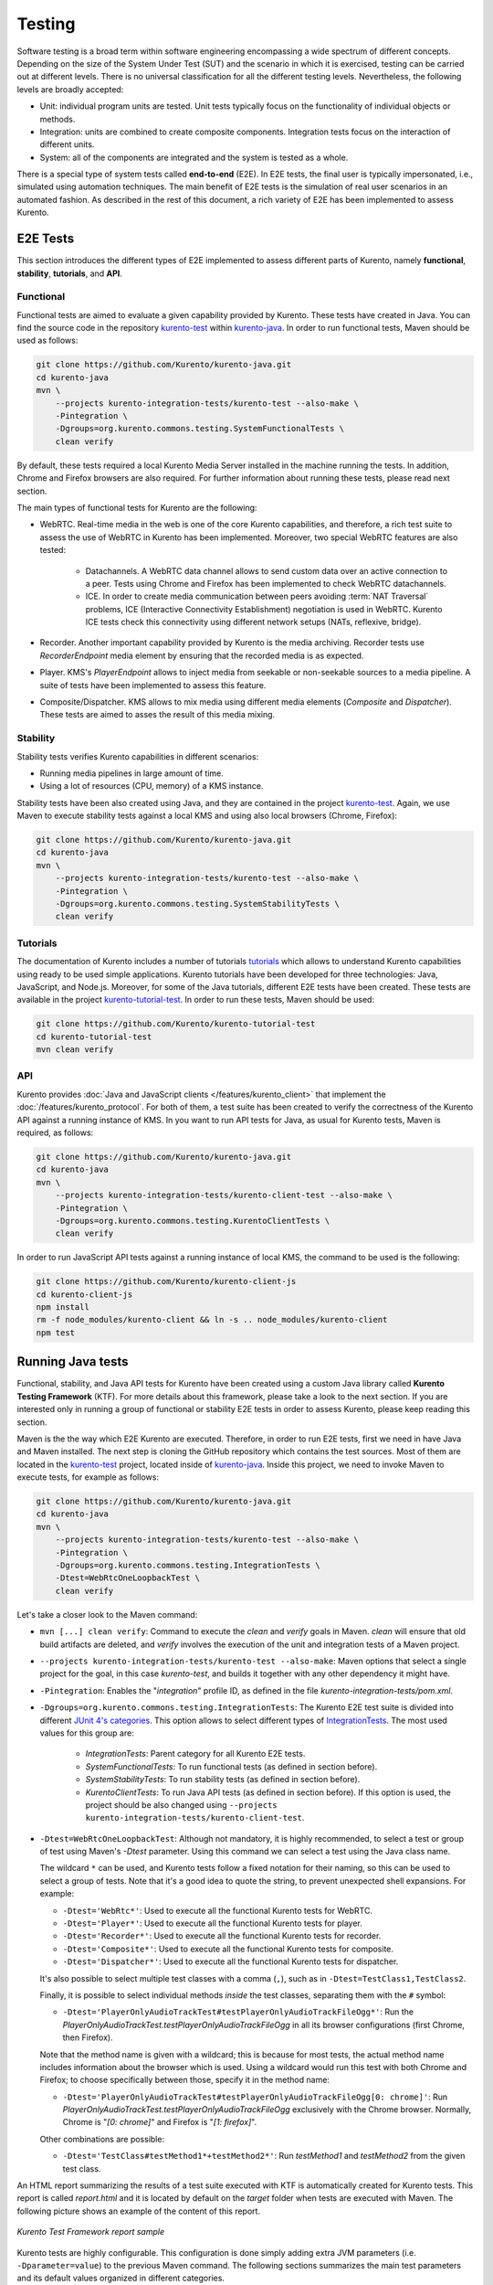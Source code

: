 =======
Testing
=======

Software testing is a broad term within software engineering encompassing a wide spectrum of different concepts. Depending on the size of the System Under Test (SUT) and the scenario in which it is exercised, testing can be carried out at different levels. There is no universal classification for all the different testing levels. Nevertheless, the following levels are broadly accepted:

- Unit: individual program units are tested. Unit tests typically focus on the functionality of individual objects or methods.

- Integration: units are combined to create composite components. Integration tests focus on the interaction of different units.

- System: all of the components are integrated and the system is tested as a whole.

There is a special type of system tests called **end-to-end** (E2E). In E2E tests, the final user is typically impersonated, i.e., simulated using automation techniques. The main benefit of E2E tests is the simulation of real user scenarios in an automated fashion. As described in the rest of this document, a rich variety of E2E has been implemented to assess Kurento.

E2E Tests
=========

This section introduces the different types of E2E implemented to assess different parts of Kurento, namely **functional**, **stability**, **tutorials**, and **API**.

Functional
----------

Functional tests are aimed to evaluate a given capability provided by Kurento. These tests have created in Java. You can find the source code in the repository `kurento-test <https://github.com/Kurento/kurento-java/tree/master/kurento-integration-tests/kurento-test>`_ within `kurento-java <https://github.com/Kurento/kurento-java/>`_.  In order to run functional tests, Maven should be used as follows:

.. code-block:: shell

   git clone https://github.com/Kurento/kurento-java.git
   cd kurento-java
   mvn \
       --projects kurento-integration-tests/kurento-test --also-make \
       -Pintegration \
       -Dgroups=org.kurento.commons.testing.SystemFunctionalTests \
       clean verify


By default, these tests required a local Kurento Media Server installed in the machine running the tests. In addition, Chrome and Firefox browsers are also required. For further information about running these tests, please read next section.

The main types of functional tests for Kurento are the following:

- WebRTC. Real-time media in the web is one of the core Kurento capabilities, and therefore, a rich test suite to assess the use of WebRTC in Kurento has been implemented. Moreover, two special WebRTC features are also tested:

   - Datachannels. A WebRTC data channel allows to send custom data over an active connection to a peer. Tests using Chrome and Firefox has been implemented to check WebRTC datachannels.
   - ICE. In order to create media communication between peers avoiding :term:`NAT Traversal` problems, ICE (Interactive Connectivity Establishment) negotiation is used in WebRTC. Kurento ICE tests check this connectivity using different network setups (NATs, reflexive, bridge).

- Recorder. Another important capability provided by Kurento is the media archiving. Recorder tests use *RecorderEndpoint* media element by ensuring that the recorded media is as expected.

- Player. KMS's *PlayerEndpoint* allows to inject media from seekable or non-seekable sources to a media pipeline. A suite of tests have been implemented to assess this feature.

- Composite/Dispatcher. KMS allows to mix media using different media elements (*Composite* and *Dispatcher*). These tests are aimed to asses the result of this media mixing.

Stability
---------

Stability tests verifies Kurento capabilities in different scenarios:

- Running media pipelines in large amount of time.

- Using a lot of resources (CPU, memory) of a KMS instance.

Stability tests have been also created using Java, and they are contained in the project `kurento-test <https://github.com/Kurento/kurento-java/tree/master/kurento-integration-tests/kurento-test>`_. Again, we use Maven to execute stability tests against a local KMS and using also local browsers (Chrome, Firefox):

.. code-block:: shell

   git clone https://github.com/Kurento/kurento-java.git
   cd kurento-java
   mvn \
       --projects kurento-integration-tests/kurento-test --also-make \
       -Pintegration \
       -Dgroups=org.kurento.commons.testing.SystemStabilityTests \
       clean verify

Tutorials
---------

The documentation of Kurento includes a number of tutorials `tutorials <https://doc-kurento.readthedocs.io/en/latest/user/tutorials.html>`_ which allows to understand Kurento capabilities using ready to be used simple applications. Kurento tutorials have been developed for three technologies: Java, JavaScript, and Node.js. Moreover, for some of the Java tutorials, different E2E tests have been created. These tests are available in the project `kurento-tutorial-test <https://github.com/Kurento/kurento-tutorial-test/>`_. In order to run these tests, Maven should be used:

.. code-block:: shell

   git clone https://github.com/Kurento/kurento-tutorial-test
   cd kurento-tutorial-test
   mvn clean verify

API
---

Kurento provides :doc:`Java and JavaScript clients </features/kurento_client>` that implement the :doc:`/features/kurento_protocol`. For both of them, a test suite has been created to verify the correctness of the Kurento API against a running instance of KMS. In you want to run API tests for Java, as usual for Kurento tests, Maven is required, as follows:

.. code-block:: shell

   git clone https://github.com/Kurento/kurento-java.git
   cd kurento-java
   mvn \
       --projects kurento-integration-tests/kurento-client-test --also-make \
       -Pintegration \
       -Dgroups=org.kurento.commons.testing.KurentoClientTests \
       clean verify

In order to run JavaScript API tests against a running instance of local KMS, the command to be used is the following:

.. code-block:: shell

   git clone https://github.com/Kurento/kurento-client-js
   cd kurento-client-js
   npm install
   rm -f node_modules/kurento-client && ln -s .. node_modules/kurento-client
   npm test

Running Java tests
==================

Functional, stability, and Java API tests for Kurento have been created using a custom Java library called **Kurento Testing Framework** (KTF). For more details about this framework, please take a look to the next section. If you are interested only in running a group of functional or stability E2E tests in order to assess Kurento, please keep reading this section.

Maven is the the way which E2E Kurento are executed. Therefore, in order to run E2E tests, first we need in have Java and Maven installed. The next step is cloning the GitHub repository which contains the test sources. Most of them are located in the `kurento-test <https://github.com/Kurento/kurento-java/tree/master/kurento-integration-tests/kurento-test>`_ project, located inside of `kurento-java <https://github.com/Kurento/kurento-java/>`_. Inside this project, we need to invoke Maven to execute tests, for example as follows:

.. code-block:: shell

   git clone https://github.com/Kurento/kurento-java.git
   cd kurento-java
   mvn \
       --projects kurento-integration-tests/kurento-test --also-make \
       -Pintegration \
       -Dgroups=org.kurento.commons.testing.IntegrationTests \
       -Dtest=WebRtcOneLoopbackTest \
       clean verify

Let's take a closer look to the Maven command:

- ``mvn [...] clean verify``: Command to execute the *clean* and *verify* goals in Maven. *clean* will ensure that old build artifacts are deleted, and *verify* involves the execution of the unit and integration tests of a Maven project.

- ``--projects kurento-integration-tests/kurento-test --also-make``: Maven options that select a single project for the goal, in this case *kurento-test*, and builds it together with any other dependency it might have.

- ``-Pintegration``: Enables the "*integration*" profile ID, as defined in the file *kurento-integration-tests/pom.xml*.

- ``-Dgroups=org.kurento.commons.testing.IntegrationTests``: The Kurento E2E test suite is divided into different `JUnit 4's categories <https://github.com/junit-team/junit4/wiki/categories>`_. This option allows to select different types of `IntegrationTests <https://github.com/Kurento/kurento-java/blob/master/kurento-commons/src/main/java/org/kurento/commons/testing/IntegrationTests.java>`_. The most used values for this group are:

   - *IntegrationTests*: Parent category for all Kurento E2E tests.
   - *SystemFunctionalTests*: To run functional tests (as defined in section before).
   - *SystemStabilityTests*: To run stability tests (as defined in section before).
   - *KurentoClientTests*: To run Java API tests (as defined in section before). If this option is used, the project should be also changed using ``--projects kurento-integration-tests/kurento-client-test``.

- ``-Dtest=WebRtcOneLoopbackTest``: Although not mandatory, it is highly recommended, to select a test or group of test using Maven's *-Dtest* parameter. Using this command we can select a test using the Java class name.

  The wildcard ``*`` can be used, and Kurento tests follow a fixed notation for their naming, so this can be used to select a group of tests. Note that it's a good idea to quote the string, to prevent unexpected shell expansions. For example:

  - ``-Dtest='WebRtc*'``: Used to execute all the functional Kurento tests for WebRTC.
  - ``-Dtest='Player*'``: Used to execute all the functional Kurento tests for player.
  - ``-Dtest='Recorder*'``: Used to execute all the functional Kurento tests for recorder.
  - ``-Dtest='Composite*'``: Used to execute all the functional Kurento tests for composite.
  - ``-Dtest='Dispatcher*'``: Used to execute all the functional Kurento tests for dispatcher.

  It's also possible to select multiple test classes with a comma (``,``), such as in ``-Dtest=TestClass1,TestClass2``.

  Finally, it is possible to select individual methods *inside* the test classes, separating them with the ``#`` symbol:

  - ``-Dtest='PlayerOnlyAudioTrackTest#testPlayerOnlyAudioTrackFileOgg*'``: Run the *PlayerOnlyAudioTrackTest.testPlayerOnlyAudioTrackFileOgg* in all its browser configurations (first Chrome, then Firefox).

  Note that the method name is given with a wildcard; this is because for most tests, the actual method name includes information about the browser which is used. Using a wildcard would run this test with both Chrome and Firefox; to choose specifically between those, specify it in the method name:

  - ``-Dtest='PlayerOnlyAudioTrackTest#testPlayerOnlyAudioTrackFileOgg[0: chrome]'``: Run *PlayerOnlyAudioTrackTest.testPlayerOnlyAudioTrackFileOgg* exclusively with the Chrome browser. Normally, Chrome is "*[0: chrome]*" and Firefox is "*[1: firefox]*".

  Other combinations are possible:

  - ``-Dtest='TestClass#testMethod1*+testMethod2*'``: Run *testMethod1* and *testMethod2* from the given test class.

An HTML report summarizing the results of a test suite executed with KTF is automatically created for Kurento tests. This report is called *report.html* and it is located by default on the *target* folder when tests are executed with Maven. The following picture shows an example of the content of this report.

.. figure:: ../images/kurento-test-report.png
   :align:   center
   :alt:     Kurento Test Framework report sample

   *Kurento Test Framework report sample*

Kurento tests are highly configurable. This configuration is done simply adding extra JVM parameters (i.e. ``-Dparameter=value``) to the previous Maven command. The following sections summarizes the main test parameters and its default values organized in different categories.

Kurento Media Server
--------------------

Kurento Media Server (KMS) is the heart of Kurento and therefore it must be properly configured in E2E tests. The following table summarizes the main options to setup KMS in these tests:

+------------------------------+-----------------------------------------------------------------------------------------------------------------------------------------------------------------------------------------------------------------------------------------------------------------------------------------------------------------------------------------------------------------------------+-------------------------------------------------------------------------------------------------------+
| **Parameter**                | **Description**                                                                                                                                                                                                                                                                                                                                                             | **Default value**                                                                                     |
+------------------------------+-----------------------------------------------------------------------------------------------------------------------------------------------------------------------------------------------------------------------------------------------------------------------------------------------------------------------------------------------------------------------------+-------------------------------------------------------------------------------------------------------+
| *test.kms.autostart*         | Specifies if tests must start Kurento Media Server by themselves (with the method set by *test.kms.scope*), or if an external KMS service should be used instead:                                                                                                                                                                                                           | *test*                                                                                                |
|                              |                                                                                                                                                                                                                                                                                                                                                                             |                                                                                                       |
|                              | - *false*: Test must use an external KMS service, located at the URL provided by property  *kms.ws.uri*                                                                                                                                                                                                                                                                     |                                                                                                       |
|                              | - *test*: A KMS instance is automatically started before each test execution, and stopped afterwards.                                                                                                                                                                                                                                                                       |                                                                                                       |
|                              | - *testsuite*: A KMS instance is started at the beginning of the test suite execution. A "test suite" is the whole group of tests to be executed (e.g. all functional tests). KMS service is stopped after test suite execution.                                                                                                                                            |                                                                                                       |
+------------------------------+-----------------------------------------------------------------------------------------------------------------------------------------------------------------------------------------------------------------------------------------------------------------------------------------------------------------------------------------------------------------------------+-------------------------------------------------------------------------------------------------------+
| *test.kms.scope*             | Specifies how to start KMS when it is internally managed by the test itself (``-Dtest.kms.autostart != false``):                                                                                                                                                                                                                                                            | *local*                                                                                               |
|                              |                                                                                                                                                                                                                                                                                                                                                                             |                                                                                                       |
|                              | - *local*: Try to use local KMS installation. Test will fail is no local KMS is found.                                                                                                                                                                                                                                                                                      |                                                                                                       |
|                              | - *remote*: KMS is a remote host (use *kms.login* and *kms.passwd*, or *kms.pem*, to access using SSH to the remote machine).                                                                                                                                                                                                                                               |                                                                                                       |
|                              | - *docker*: Request the docker daemon to start a KMS container based in the image specified by *test.kms.docker.image.name*. Test will fail if daemon is unable to start KMS container. In order to use this scope, a Docker server should be installed in the machine running tests. In addition, the Docker REST should be available for Docker client (used in test).    |                                                                                                       |
+------------------------------+-----------------------------------------------------------------------------------------------------------------------------------------------------------------------------------------------------------------------------------------------------------------------------------------------------------------------------------------------------------------------------+-------------------------------------------------------------------------------------------------------+
| *test.kms.docker.image.name* | KMS docker image used to start a new docker container when KMS service is internally managed by test (``-Dtest.kms.autostart=test`` or ``testsuite``) with docker scope (``-Dtest.kms.scope=docker``). Ignored if *test.kms.autostart* is *false*. See available Docker images for KMS in `Docker Hub <https://hub.docker.com/r/kurento/kurento-media-server-dev/tags/>`__. | *kurento/kurento-media-server-dev:latest*                                                             |
+------------------------------+-----------------------------------------------------------------------------------------------------------------------------------------------------------------------------------------------------------------------------------------------------------------------------------------------------------------------------------------------------------------------------+-------------------------------------------------------------------------------------------------------+
| *kms.ws.uri*                 | URL of a KMS service. This property is mandatory when service is externally managed (``-Dtest.kms.autostart=false``) and ignored otherwise. Notice this URL must be reachable from Selenium nodes as well as from tests.                                                                                                                                                    | ``ws://localhost:8888/kurento``                                                                       |
+------------------------------+-----------------------------------------------------------------------------------------------------------------------------------------------------------------------------------------------------------------------------------------------------------------------------------------------------------------------------------------------------------------------------+-------------------------------------------------------------------------------------------------------+
| *kms.log.level*              | Debug options used to start KMS service when is internally managed by test  (``-Dtest.kms.autostart=test`` or ``testsuite``). Ignored if *test.kms.autostart* is *false*.                                                                                                                                                                                                   | ``3,Kurento*:5,kms*:5,sdp*:4,webrtc*:4,*rtpendpoint:4,rtp*handler:4,rtpsynchronizer:4,agnosticbin:4`` |
+------------------------------+-----------------------------------------------------------------------------------------------------------------------------------------------------------------------------------------------------------------------------------------------------------------------------------------------------------------------------------------------------------------------------+-------------------------------------------------------------------------------------------------------+
| *kms.log.path*               | Path where logs from KMS will be stored. It MUST be terminated with a trailing slash (``/``).                                                                                                                                                                                                                                                                               | ``/var/log/kurento-media-server/``                                                                    |
+------------------------------+-----------------------------------------------------------------------------------------------------------------------------------------------------------------------------------------------------------------------------------------------------------------------------------------------------------------------------------------------------------------------------+-------------------------------------------------------------------------------------------------------+
| *kms.command*                | Shell command to start KMS.                                                                                                                                                                                                                                                                                                                                                 | ``/usr/bin/kurento-media-server``                                                                     |
+------------------------------+-----------------------------------------------------------------------------------------------------------------------------------------------------------------------------------------------------------------------------------------------------------------------------------------------------------------------------------------------------------------------------+-------------------------------------------------------------------------------------------------------+
| *kms.login*                  | Username to login with SSH into the machine hosting KMS.                                                                                                                                                                                                                                                                                                                    | none                                                                                                  |
+------------------------------+-----------------------------------------------------------------------------------------------------------------------------------------------------------------------------------------------------------------------------------------------------------------------------------------------------------------------------------------------------------------------------+-------------------------------------------------------------------------------------------------------+
| *kms.passwd*                 | Password to login with SSH into the machine hosting KMS.                                                                                                                                                                                                                                                                                                                    | none                                                                                                  |
+------------------------------+-----------------------------------------------------------------------------------------------------------------------------------------------------------------------------------------------------------------------------------------------------------------------------------------------------------------------------------------------------------------------------+-------------------------------------------------------------------------------------------------------+
| *kms.pem*                    | Certificate path to login with SSH into the machine hosting KMS.                                                                                                                                                                                                                                                                                                            | none                                                                                                  |
+------------------------------+-----------------------------------------------------------------------------------------------------------------------------------------------------------------------------------------------------------------------------------------------------------------------------------------------------------------------------------------------------------------------------+-------------------------------------------------------------------------------------------------------+
| *kms.gst.plugins*            | GST plugins to be used in KMS.                                                                                                                                                                                                                                                                                                                                              | none                                                                                                  |
+------------------------------+-----------------------------------------------------------------------------------------------------------------------------------------------------------------------------------------------------------------------------------------------------------------------------------------------------------------------------------------------------------------------------+-------------------------------------------------------------------------------------------------------+
| *test.print.log*             | Print KMS logs at the end of a failed test.                                                                                                                                                                                                                                                                                                                                 | *true*                                                                                                |
+------------------------------+-----------------------------------------------------------------------------------------------------------------------------------------------------------------------------------------------------------------------------------------------------------------------------------------------------------------------------------------------------------------------------+-------------------------------------------------------------------------------------------------------+

..
   This table has been generated using https://www.tablesgenerator.com/text_tables

For example, in order to run the complete WebRTC functional test suite against a local instance KMS, the Maven command would be as follows:

.. code-block:: shell

   mvn \
       --projects kurento-integration-tests/kurento-test --also-make \
       -Pintegration \
       -Dgroups=org.kurento.commons.testing.SystemFunctionalTests \
       -Dtest=WebRtc* \
       -Dtest.kms.autostart=false \
       clean verify

In this case, an instance of KMS should be available in the machine running the tests, on the URL ``ws://localhost:8888/kurento`` (which is the default value for *kms.ws.uri*).

Browsers
--------

In order to test automatically the web application under test using Kurento, web browsers (typically Chrome or Firefox, which allow to use WebRTC) are required. The options to configure these browsers are summarized in the following table:

+-----------------------------+---------------------------------------------------------------------------------------------------------------------------------------------------------------------------------------------------------------------------------+-----------------------------------+
| **Parameter**               | **Description**                                                                                                                                                                                                                 | **Default value**                 |
+-----------------------------+---------------------------------------------------------------------------------------------------------------------------------------------------------------------------------------------------------------------------------+-----------------------------------+
| *test.selenium.scope*       | Specifies the scope used for browsers in Selenium test scenarios:                                                                                                                                                               | *local*                           |
|                             |                                                                                                                                                                                                                                 |                                   |
|                             | - *local*: browser installed in the local machine.                                                                                                                                                                              |                                   |
|                             | - *docker*: browser in Docker container (Chrome or Firefox).                                                                                                                                                                    |                                   |
|                             | - *saucelabs*: browser in SauceLabs cloud.                                                                                                                                                                                      |                                   |
+-----------------------------+---------------------------------------------------------------------------------------------------------------------------------------------------------------------------------------------------------------------------------+-----------------------------------+
| *docker.node.chrome.image*  | Docker image identifier for Chrome when browser scope is *docker*.                                                                                                                                                              | *elastestbrowsers/chrome:latest*  |
+-----------------------------+---------------------------------------------------------------------------------------------------------------------------------------------------------------------------------------------------------------------------------+-----------------------------------+
| *docker.node.firefox.image* | Docker image identifier for Firefox when browser scope is *docker*.                                                                                                                                                             | *elastestbrowsers/firefox:latest* |
+-----------------------------+---------------------------------------------------------------------------------------------------------------------------------------------------------------------------------------------------------------------------------+-----------------------------------+
| *test.selenium.record*      | Allow recording the browser while executing a test, and generate a video with the completely test. This feature can be activated (*true*) only if the scope for browsers is *docker*.                                           | *false*                           |
+-----------------------------+---------------------------------------------------------------------------------------------------------------------------------------------------------------------------------------------------------------------------------+-----------------------------------+
| *test.config.file*          | Path to a JSON-based file with configuration keys (test scenario, see "KTF explained" section for further details). Its content is transparently managed by test infrastructure and passed to tests for configuration purposes. | *test.conf.json*                  |
+-----------------------------+---------------------------------------------------------------------------------------------------------------------------------------------------------------------------------------------------------------------------------+-----------------------------------+
| *test.timezone*             | Time zone for dates in browser log traces. This feature is interesting when using Saucelabs browsers, in order to match dates from browsers with KMS. Accepted values are *GMT*, *CET*, etc.                                    | none                              |
+-----------------------------+---------------------------------------------------------------------------------------------------------------------------------------------------------------------------------------------------------------------------------+-----------------------------------+
| *saucelab.user*             | User for SauceLabs                                                                                                                                                                                                              | none                              |
+-----------------------------+---------------------------------------------------------------------------------------------------------------------------------------------------------------------------------------------------------------------------------+-----------------------------------+
| *saucelab.key*              | Key path for SauceLabs                                                                                                                                                                                                          | none                              |
+-----------------------------+---------------------------------------------------------------------------------------------------------------------------------------------------------------------------------------------------------------------------------+-----------------------------------+
| *saucelab.idle.timeout*     | Idle time in seconds for SauceLabs requests                                                                                                                                                                                     | *120*                             |
+-----------------------------+---------------------------------------------------------------------------------------------------------------------------------------------------------------------------------------------------------------------------------+-----------------------------------+
| *saucelab.command.timeout*  | Command timeout for SauceLabs requests                                                                                                                                                                                          | *300*                             |
+-----------------------------+---------------------------------------------------------------------------------------------------------------------------------------------------------------------------------------------------------------------------------+-----------------------------------+
| *saucelab.max.duration*     | Maximum duration for a given SauceLabs session (in seconds)                                                                                                                                                                     | 1800                              |
+-----------------------------+---------------------------------------------------------------------------------------------------------------------------------------------------------------------------------------------------------------------------------+-----------------------------------+

For example, in order to run the complete WebRTC functional test suite using *dockerized* browsers and recordings, the command would be as follows:

.. code-block:: shell

   mvn \
       --projects kurento-integration-tests/kurento-test --also-make \
       -Pintegration \
       -Dgroups=org.kurento.commons.testing.SystemFunctionalTests \
       -Dtest=WebRtc* \
       -Dtest.selenium.scope=docker \
       -Dtest.selenium.record=true \
       clean verify

In order to avoid wasting too much disk space, recordings of successful tests are deleted at the end of the test. For failed tests, however, recordings will be available by default on the path ``target/surefire-reports/`` (which can be changed using the property ``-Dtest.project.path``).

Web server
----------

Kurento is typically consumed using a web application. E2E tests follow this architecture, and so, a web application up and running in a web server is required. Kurento-test provides a sample web application out-of-the-box aimed to assess main Kurento features. Also, a custom web application for tests can be specified using its URL. The following table summarizes the configuration options for the test web applications.

+----------------------+--------------------------------------------------------------------------------------------------------------------------------------------------------------------------------------------------------------------------------------------------------------------------------------------------------------+-------------------+
| **Parameter**        | **Description**                                                                                                                                                                                                                                                                                              | **Default value** |
+----------------------+--------------------------------------------------------------------------------------------------------------------------------------------------------------------------------------------------------------------------------------------------------------------------------------------------------------+-------------------+
| *test.app.autostart* | Specifies whether test application where Selenium browsers connect must be started by test or if it is externally managed:                                                                                                                                                                                   | *testsuite*       |
|                      |                                                                                                                                                                                                                                                                                                              |                   |
|                      | - *false* : Test application is externally managed and not started by test. This is required when the web under test is already online. In this case, the URL where Selenium browsers connects is specified by the properties: *test.host*, *test.port*, *test.path* and *test.protocol*.                    |                   |
|                      | - *test* : test application is started before each test execution.                                                                                                                                                                                                                                           |                   |
|                      | - *testsuite*: Test application is started at the beginning of test execution.                                                                                                                                                                                                                               |                   |
+----------------------+--------------------------------------------------------------------------------------------------------------------------------------------------------------------------------------------------------------------------------------------------------------------------------------------------------------+-------------------+
| *test.host*          | IP address or host name of the URL where Selenium browsers will connect when test application is externally managed (``-Dtest.app.autostart=false``). Notice this address must be reachable by Selenium browsers and hence network topology between browser and test application must be taken into account. | *127.0.0.1*       |
+----------------------+--------------------------------------------------------------------------------------------------------------------------------------------------------------------------------------------------------------------------------------------------------------------------------------------------------------+-------------------+
| *test.port*          | Specifies port number where test application must bind in order to listen for browser requests.                                                                                                                                                                                                              | *7779*            |
+----------------------+--------------------------------------------------------------------------------------------------------------------------------------------------------------------------------------------------------------------------------------------------------------------------------------------------------------+-------------------+
| *test.path*          | Path of the URL where Selenium connects when test application is externally managed (``-Dtest.app.autostart=false``).                                                                                                                                                                                        | ``/``             |
+----------------------+--------------------------------------------------------------------------------------------------------------------------------------------------------------------------------------------------------------------------------------------------------------------------------------------------------------+-------------------+
| *test.protocol*      | Protocol of the URL where Selenium browsers will connect when test application is externally managed (``-Dtest.app.autostart=false``).                                                                                                                                                                       | *http*            |
+----------------------+--------------------------------------------------------------------------------------------------------------------------------------------------------------------------------------------------------------------------------------------------------------------------------------------------------------+-------------------+
| *test.url.timeout*   | Timeout (in seconds) to wait that web under test is available.                                                                                                                                                                                                                                               | *500*             |
+----------------------+--------------------------------------------------------------------------------------------------------------------------------------------------------------------------------------------------------------------------------------------------------------------------------------------------------------+-------------------+

Fake clients
------------

In some tests (typically in performance or stability tests), another instance of KMS is used to generate what we call *fake clients*, which are WebRTC peers which are connected in a WebRTC one to many communication. The KMS used for this features (referred as *fake KMS*) is controlled with the parameters summarized in the following table:

+----------------------+-------------------------------------------------------------------------------------------------------------------------------------------------------------------------------------------------------------------------------------------------+---------------------------------+
| **Parameter**        | **Description**                                                                                                                                                                                                                                 | **Default value**               |
+----------------------+-------------------------------------------------------------------------------------------------------------------------------------------------------------------------------------------------------------------------------------------------+---------------------------------+
| *fake.kms.scope*     | This property is similar to *test.kms.scope*, except that it affects the KMS used by fake client sessions.                                                                                                                                      | *local*                         |
+----------------------+-------------------------------------------------------------------------------------------------------------------------------------------------------------------------------------------------------------------------------------------------+---------------------------------+
| *fake.kms.ws.uri*    | URL of a KMS service used by WebRTC clients. This property is used when service is externally managed (``-Dfake.kms.autostart=false``) and ignored otherwise. If not specified, *kms.ws.uri* is first looked at before using the default value. | ``ws://localhost:8888/kurento`` |
+----------------------+-------------------------------------------------------------------------------------------------------------------------------------------------------------------------------------------------------------------------------------------------+---------------------------------+
| *fake.kms.autostart* | Specifies if tests must start KMS or an external KMS service must be used for fake clients (sessions that use KMS media pipelines instead of the WebRTC stack provided by a web browser):                                                       | *false*                         |
|                      |                                                                                                                                                                                                                                                 |                                 |
|                      | - *false*: Test must use an external KMS service whose URL is provided by the property *fake.kms.ws.uri* (with *kms.ws.uri* as fallback). Test will fail if neither properties are provided.                                                    |                                 |
|                      | - *test*: KMS instance is started for before each test execution. KMS is destroyed after test execution.                                                                                                                                        |                                 |
|                      | - *testsuite*: KMS service is started at the beginning of test suite execution. KMS service is stopped after test suite execution.                                                                                                              |                                 |
|                      |                                                                                                                                                                                                                                                 |                                 |
|                      | Following properties are honored when KMS is managed by test: *fake.kms.scope*, *test.kms.docker.image.name*, *test.kms.debug*                                                                                                                  |                                 |
+----------------------+-------------------------------------------------------------------------------------------------------------------------------------------------------------------------------------------------------------------------------------------------+---------------------------------+

Although available in KTF, the fake clients feature is not very used in the current tests. You can see an example in the stability test `LongStabilityCheckMemoryTest <https://github.com/Kurento/kurento-java/blob/master/kurento-integration-tests/kurento-test/src/test/java/org/kurento/test/longstability/LongStabilityCheckMemoryTest.java>`_.

Other test features
-------------------

Kurento tests can be configured in many different ways. The following table summarizes these miscellaneous features for tests.

+------------------------------+----------------------------------------------------------------------------------------------------------------------------------------------------------------------------------------------------------------------------------------------------+------------------------------------+
| **Parameter**                | **Description**                                                                                                                                                                                                                                    | **Default value**                  |
+------------------------------+----------------------------------------------------------------------------------------------------------------------------------------------------------------------------------------------------------------------------------------------------+------------------------------------+
| *test.num.retries*           | Number of retries for failed tests                                                                                                                                                                                                                 | *1*                                |
+------------------------------+----------------------------------------------------------------------------------------------------------------------------------------------------------------------------------------------------------------------------------------------------+------------------------------------+
| *test.report*                | Path for HTML report                                                                                                                                                                                                                               | ``target/report.html``             |
+------------------------------+----------------------------------------------------------------------------------------------------------------------------------------------------------------------------------------------------------------------------------------------------+------------------------------------+
| *test.project.path*          | Path for test file output (e.g. log files, screen captures, and video recordings).                                                                                                                                                                 | ``target/surefire-reports/``       |
+------------------------------+----------------------------------------------------------------------------------------------------------------------------------------------------------------------------------------------------------------------------------------------------+------------------------------------+
| *test.workspace*             | Absolute path of working directory used by tests as temporary storage. Make sure test user has full access to this folder.                                                                                                                         | ``/tmp``                           |
+------------------------------+----------------------------------------------------------------------------------------------------------------------------------------------------------------------------------------------------------------------------------------------------+------------------------------------+
| *test.workspace.host*        | Absolute path, seen by docker agent, where directory *test.workspace* is mounted. Mandatory when scope is set to docker, as it is used by test infrastructure to share config files. This property is ignored when scope is different from docker. | *none*                             |
+------------------------------+----------------------------------------------------------------------------------------------------------------------------------------------------------------------------------------------------------------------------------------------------+------------------------------------+
| *test.docker.forcepulling*   | Force running *docker pull* to always get the latest Docker images.                                                                                                                                                                                | *true*                             |
+------------------------------+----------------------------------------------------------------------------------------------------------------------------------------------------------------------------------------------------------------------------------------------------+------------------------------------+
| *test.files.disk*            | Absolute path where test files (videos) are located.                                                                                                                                                                                               | ``/var/lib/jenkins/test-files``    |
+------------------------------+----------------------------------------------------------------------------------------------------------------------------------------------------------------------------------------------------------------------------------------------------+------------------------------------+
| *test.files.http*            | Hostname (without "http://") of a web server where test files (videos) are located.                                                                                                                                                                | *files.openvidu.io*                |
+------------------------------+----------------------------------------------------------------------------------------------------------------------------------------------------------------------------------------------------------------------------------------------------+------------------------------------+
| *test.player.url*            | URL used for playback tests. It can be anything supported by PlayerEndpoint: *file://...*, *http://...*, *rtsp://...*, etc.                                                                                                                        | *http://{test.files.http}*         |
+------------------------------+----------------------------------------------------------------------------------------------------------------------------------------------------------------------------------------------------------------------------------------------------+------------------------------------+
| *project.path*               | In Maven reactor projects this is the absolute path of the module where tests are located. This parameter is used by test infrastructure to place test attachments. Notice this parameter must not include a trailing ``/``.                       | ``.``                              |
+------------------------------+----------------------------------------------------------------------------------------------------------------------------------------------------------------------------------------------------------------------------------------------------+------------------------------------+
| *kms.generate.rtp.pts.stats* | Path where rtp/pst statistics will be stored                                                                                                                                                                                                       | ``file://WORKSPACE/testClassName`` |
+------------------------------+----------------------------------------------------------------------------------------------------------------------------------------------------------------------------------------------------------------------------------------------------+------------------------------------+
| *bower.kurentoclient.tag*    | Tag used by Bower to download kurento-client                                                                                                                                                                                                       | none                               |
+------------------------------+----------------------------------------------------------------------------------------------------------------------------------------------------------------------------------------------------------------------------------------------------+------------------------------------+
| *bower.kurentoutils.tag*     | Tag used by Bower to download kurento-utils.                                                                                                                                                                                                       | none                               |
+------------------------------+----------------------------------------------------------------------------------------------------------------------------------------------------------------------------------------------------------------------------------------------------+------------------------------------+
| *bower.release.url*          | URL from where JavaScript binaries (kurento-client and kurento-utils) will be downloaded. Dependencies will be gathered from Bower if this parameter is not provided.                                                                              | none                               |
+------------------------------+----------------------------------------------------------------------------------------------------------------------------------------------------------------------------------------------------------------------------------------------------+------------------------------------+
| *test.seek.repetitions*      | Number of times the tests with seek feature will be executed                                                                                                                                                                                       | *100*                              |
+------------------------------+----------------------------------------------------------------------------------------------------------------------------------------------------------------------------------------------------------------------------------------------------+------------------------------------+
| *test.num.sessions*          | Number of total sessions executed in stability tests                                                                                                                                                                                               | *50*                               |
+------------------------------+----------------------------------------------------------------------------------------------------------------------------------------------------------------------------------------------------------------------------------------------------+------------------------------------+
| *test.screenshare.title*     | Title of the window to be shared automatically from tests                                                                                                                                                                                          | *Screen 1*                         |
+------------------------------+----------------------------------------------------------------------------------------------------------------------------------------------------------------------------------------------------------------------------------------------------+------------------------------------+

Kurento Testing Framework explained
===================================

In order to assess properly Kurento from a final user perspective, a rich suite of E2E tests has been designed and implemented. To that aim, the **Kurento Testing Framework** (KTF) has been created. KTF is a part of the Kurento project aimed to carry out end-to-end (E2E) tests for Kurento. KTF has been implemented on the top of two well-known Open Source testing frameworks: `JUnit <https://junit.org/>`_ and `Selenium <https://www.seleniumhq.org/>`_.

KTF provides high level capabilities to perform advanced automated testing for Kurento-based applications. KTF has been implemented in Java, and as usual it is hosted on GitHub, in the project `kurento-test <https://github.com/Kurento/kurento-java/tree/master/kurento-integration-tests/kurento-test>`_. KTF has been designed on the top of **JUnit 4**, providing a rich hierarchy of classes which are going to act as parent for JUnit 4 tests cases. This hierarchy is the following:

.. figure:: ../images/ktf-class-diagram.png
   :align:   center
   :alt:     Kurento Testing Framework class hierarchy

   *Kurento Testing Framework class hierarchy*

The most important classes of this diagram are the following:

- `KurentoTest <https://github.com/Kurento/kurento-java/blob/master/kurento-integration-tests/kurento-test/src/main/java/org/kurento/test/base/KurentoTest.java>`_: Top class of the KTF. It provides different features out-of-the-box for tests extending this class, namely:

   - Improved test lifecycle: KTF enhances the lyfecycle of JUnit 4 test cases, watching the result of tests (passed, failed). Moreover, KTF provides extra annotations to be used in different parts of the test lifecycle, such as `FailedTest <https://github.com/Kurento/kurento-java/blob/master/kurento-integration-tests/kurento-test/src/main/java/org/kurento/test/lifecycle/FailedTest.java>`_, `FinishedTest <https://github.com/Kurento/kurento-java/blob/master/kurento-integration-tests/kurento-test/src/main/java/org/kurento/test/lifecycle/FinishedTest.java>`_, `FinishedTestClass <https://github.com/Kurento/kurento-java/blob/master/kurento-integration-tests/kurento-test/src/main/java/org/kurento/test/lifecycle/FinishedTestClass.java>`_, `StartedTest <https://github.com/Kurento/kurento-java/blob/master/kurento-integration-tests/kurento-test/src/main/java/org/kurento/test/lifecycle/StartedTest.java>`_, `StartedTestClass <https://github.com/Kurento/kurento-java/blob/master/kurento-integration-tests/kurento-test/src/main/java/org/kurento/test/lifecycle/StartedTestClass.java>`_, or `SucceededTest <https://github.com/Kurento/kurento-java/blob/master/kurento-integration-tests/kurento-test/src/main/java/org/kurento/test/lifecycle/SucceededTest.java>`_.

   - Reporting: As introduced before, an HTML report summarizing the results of a test suite executed with KTF is automatically created for Kurento tests (*report.html*, located by default on the *target* folder when tests are executed with Maven).

   - Retries mechanism: In order to detect flaky tests, a retries mechanism is present in KTF. This mechanism allows to repeat a failed test a configurable number of times.

- `KurentoClientTest <https://github.com/Kurento/kurento-java/blob/master/kurento-integration-tests/kurento-test/src/main/java/org/kurento/test/base/KurentoClientTest.java>`_: It provides an instance of **Kurento Media Server** (KMS) together with a instance of a **Kurento Java Client** to control KMS. There are three options to run this KMS (see parameter *test.kms.scope*):

   - Local KMS. To use this option, it is a pre-requisite to have KMS installed in the machine running this type of tests.

   - Remote KMS. To use this option, it is a pre-requisite that KMS is installed in a remote host. If this KMS is going to be started by tests, then it is also required to have SSH access to the remote host in which KMS is installed (using parameters *kms.login* and *kms.passwd*, or providing a certificate with *kms.pem*).

   - KMS in a **Docker** container. To use this option, it is a pre-requisite to have `Docker <https://www.docker.com/>`_ installed in the machine running this type of tests.

- `BrowserTest <https://github.com/Kurento/kurento-java/blob/master/kurento-integration-tests/kurento-test/src/main/java/org/kurento/test/base/BrowserTest.java>`_: This class provides wrappers of `Selenium WebDriver <https://www.seleniumhq.org/projects/webdriver/>`_ instances aimed to control a group of web browsers for tests. By default, KTF allows to use **Chrome** or **Firefox** as browsers. The scope of these browsers can be configured to use:

   - Local browser, i.e. installed in the local machine.

   - Remote browser, i.e. installed in the remote machines (using Selenium Grid).

   - Docker browsers, i.e. executed in `Docker <https://www.docker.com/>`_ containers.

   - Saucelabs browsers. `Saucelabs <https://saucelabs.com/>`_ is a cloud solution for web testing. It provides a big number of browsers to be used in Selenium tests. KTF provides seamless integration with Saucelabs.

   Test scenario can be configured in *BrowserTest* tests in two different ways:

   - Programmatically using Java. Test scenario uses JUnit 4's parameterized feature. The Java class `TestScenario <https://github.com/Kurento/kurento-java/blob/master/kurento-integration-tests/kurento-test/src/main/java/org/kurento/test/config/TestScenario.java>`_ is used by KTF to configure the scenario, for example as follows:

   .. code-block:: java

      @Parameters(name = "{index}: {0}")
      public static Collection<Object[]> data() {
         TestScenario test = new TestScenario();
         test.addBrowser(BrowserConfig.BROWSER, new Browser.Builder().browserType(BrowserType.CHROME)
             .scope(BrowserScope.LOCAL).webPageType(webPageType).build());

         return Arrays.asList(new Object[][] { { test } });
      }

   - Using a JSON file. KTF allows to describe tests scenarios based on JSON notation. For each execution defined in these JSON files, the browser scope can be chosen. For example, the following example shows a test scenario in which two executions are defined. First execution defines two local browsers (identified as peer1 and peer2), Chrome and Firefox respectively. The second execution defines also two browsers, but this time browsers are located in the cloud infrastructure provided by Saucelabs.

   .. code-block:: json

      {
         "executions":[
            {
               "peer1":{
                  "scope":"local",
                  "browser":"chrome"
               },
               "peer2":{
                  "scope":"local",
                  "browser":"firefox"
               }
            },
            {
               "peer1":{
                  "scope":"saucelabs",
                  "browser":"explorer",
                  "version":"11"
               },
               "peer2":{
                  "scope":"saucelabs",
                  "browser":"safari",
                  "version":"36"
               }
            }
         ]
      }

- `KurentoClientBrowserTest <https://github.com/Kurento/kurento-java/blob/master/kurento-integration-tests/kurento-test/src/main/java/org/kurento/test/base/KurentoClientBrowserTest.java>`_: This class can be seen as a mixed of the previous ones, since it provides the capability to use KMS (local or *dockerized*) together with a group of browser test using a *test scenario*. Moreover, it provides a web server started with each test for testing purposed, with a custom `web page <https://github.com/Kurento/kurento-java/blob/master/kurento-integration-tests/kurento-test/src/main/resources/static/webrtc.html>`_ available to test **WebRTC** in Kurento in a easy manner. As can be seen in the diagram before, this class is the parent of a rich variety of different classes. In short, these classes are used to distinguish among different types of tests. See next section for more information.


Test scenario in JSON
---------------------

Test scenario consist of a list of executions, where each execution describes how many browsers must be available and their characteristics. Each browser has an unique identifier (can be any string) meaningful for the test. The following keys can be specified in a JSON test scenario in order to customize individual instances:

-  *scope*: Specifies what type of  browser infrastructure has to be used by the test execution. This value can be overridden by command line property *test.selenium.scope*.

   - *local*:  Start the browser as a local process in the same CPU where test is executed.
   - *docker*: Start browser as a docker container.
   - *saucelabs*: Start browser in SauceLabs.

- *host*: IP address or host name of URL used by the browser to execute tests. This value can be overridden by command line property *test.host*.

- *port*: Port number of the URL used by the browser to execute the test. This value can be overridden by command line property *test.port*.

- *path*: Path of the URL used by browser to execute the test. This value can be overridden by command line property *test.path*.

- *protocol*: Protocol of the URL used by browser to execute the test. This value can be overridden by command line property *test.protocol*.

- *browser*: Specifies the browser platform to be used by the test execution. Test will fail if required browser is not found.

- *saucelabsUser*: SauceLabs user. This property is mandatory for SauceLabs scope and ignored otherwise. Its value can be overridden by command line property *saucelab.user*.

- *saucelabsKey*: SauceLabs key. This property is mandatory for SauceLabs scope and ignored otherwise. Its value can be overridden by command line property *saucelab.key*.

- *version*: Version of browser to be used when test is executed in SauceLabs infrastructure. Test will fail if requested version is not found.



TO-DO
-----

Rename:

- test.kms.docker.image.name -> test.docker.image.kms
- docker.node.chrome.image -> test.docker.image.chrome
- docker.node.firefox.image -> test.docker.image.firefox
